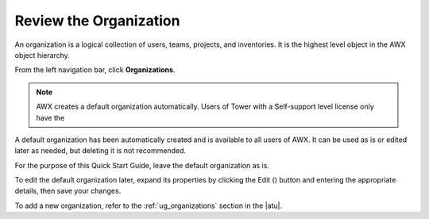 Review the Organization
~~~~~~~~~~~~~~~~~~~~~~~~~

.. index::
   single: organizations

An organization is a logical collection of users, teams, projects, and inventories. It is the highest level object in the AWX object hierarchy.

From the left navigation bar, click **Organizations**. 

.. note::
    AWX creates a default organization automatically. Users of Tower with a Self-support level license only have the 

|Organizations - default view|

.. |Organizations - default view| image:: ../common/images/organizations-home-showing-example-organization.png

.. index::
   single: organization; default


A default organization has been automatically created and is available to all users of AWX. It can be used as is or edited later as needed, but deleting it is not recommended.  

For the purpose of this Quick Start Guide, leave the default organization as is.

To edit the default organization later, expand its properties by clicking the Edit (|edit|) button and entering the appropriate details, then save your changes. 

.. |edit| image:: ../common/images/edit-button.png

.. image:: ../common/images/qs-organization-list-view-edit-icon.png

|Organizations - default expanded|

.. |Organizations - default expanded| image:: ../common/images/qs-organization-default-expand-properties.png

To add a new organization, refer to the :ref:`ug_organizations` section in the |atu|.
